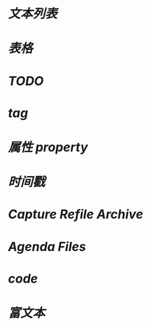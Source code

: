 * [[文本列表]]
* [[表格]]
* [[TODO]]
* [[tag]]
* [[属性 property]]
* [[时间戳]]
* [[Capture Refile Archive]]
* [[Agenda Files]]
* [[code]]
* [[富文本]]